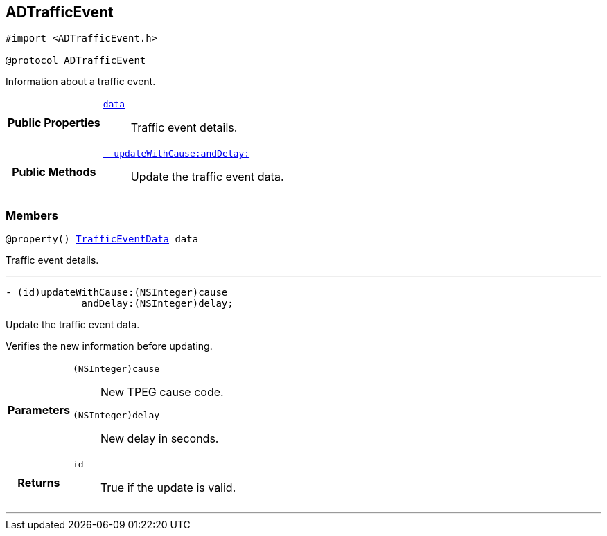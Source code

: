 


== [[objc-protocol_a_d_traffic_event-p,ADTrafficEvent]]ADTrafficEvent


[source,objectivec,subs="-specialchars,macros+"]
----
#import &lt;ADTrafficEvent.h&gt;

@protocol ADTrafficEvent
----
Information about a traffic event.




[cols='h,5a']
|===
|*Public Properties*
|
`<<objc-protocol_a_d_traffic_event-p_1a5a6d6782afcd9a6ee29c71499802bc1b,++data++>>`::
Traffic event details.

|*Public Methods*
|
`<<objc-protocol_a_d_traffic_event-p_1aaa32145fd9b5ebec01740ac078738262,++- updateWithCause:andDelay:++>>`::
Update the traffic event data.

|===


=== Members
[[objc-protocol_a_d_traffic_event-p_1a5a6d6782afcd9a6ee29c71499802bc1b,data]]

[source,objectivec,subs="-specialchars,macros+"]
----
@property() xref:objc-interface_traffic_event_data[++TrafficEventData++] data
----

Traffic event details.



'''



[[objc-protocol_a_d_traffic_event-p_1aaa32145fd9b5ebec01740ac078738262,updateWithCause:andDelay:]]

[source,objectivec,subs="-specialchars,macros+"]
----
- (id)updateWithCause:(NSInteger)cause
             andDelay:(NSInteger)delay;
----

Update the traffic event data.

Verifies the new information before updating.

[cols='h,5a']
|===
| Parameters
|
`(NSInteger)cause`::
New TPEG cause code.

`(NSInteger)delay`::
New delay in seconds.

| Returns
|
`id`::
True if the update is valid.

|===

'''


